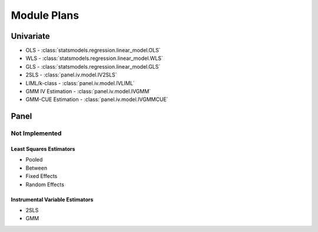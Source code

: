 Module Plans
------------

Univariate
==========

*  OLS - :class:`statsmodels.regression.linear_model.OLS`
*  WLS - :class:`statsmodels.regression.linear_model.WLS`
*  GLS - :class:`statsmodels.regression.linear_model.GLS`
* 2SLS - :class:`panel.iv.model.IV2SLS`
* LIML/k-class - :class:`panel.iv.model.IVLIML`
* GMM IV Estimation - :class:`panel.iv.model.IVGMM`
* GMM-CUE Estimation - :class:`panel.iv.model.IVGMMCUE`

Panel
=====

Not Implemented
~~~~~~~~~~~~~~~

Least Squares Estimators
************************

* Pooled
* Between
* Fixed Effects
* Random Effects

Instrumental Variable Estimators
********************************

* 2SLS
* GMM

